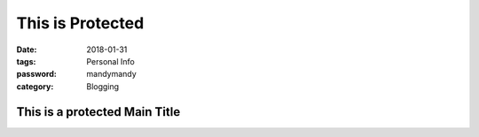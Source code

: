 This is Protected
###############################

:date: 2018-01-31
:tags: Personal Info
:password: mandymandy
:category: Blogging

==============================
This is a protected Main Title
==============================
